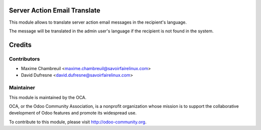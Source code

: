 .. image:: https://img.shields.io/badge/licence-AGPL--3-blue.svg
    :alt: License: AGPL-3

Server Action Email Translate
=============================

This module allows to translate server action email messages in the
recipient's language.

The message will be translated in the admin user's language if
the recipient is not found in the system.

Credits
=======

Contributors
------------
* Maxime Chambreuil <maxime.chambreuil@savoirfairelinux.com>
* David Dufresne <david.dufresne@savoirfairelinux.com>

Maintainer
----------

.. image:: http://odoo-community.org/logo.png
   :alt: Odoo Community Association
   :target: http://odoo-community.org

This module is maintained by the OCA.

OCA, or the Odoo Community Association, is a nonprofit organization whose
mission is to support the collaborative development of Odoo features and
promote its widespread use.

To contribute to this module, please visit http://odoo-community.org.
